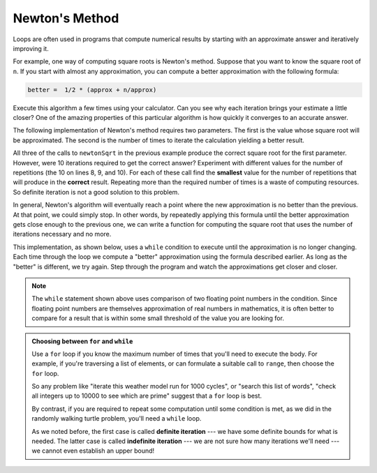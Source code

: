 ..  Copyright (C)  Brad Miller, David Ranum, Jeffrey Elkner, Peter Wentworth, Allen B. Downey, Chris
    Meyers, and Dario Mitchell.  Permission is granted to copy, distribute
    and/or modify this document under the terms of the GNU Free Documentation
    License, Version 1.3 or any later version published by the Free Software
    Foundation; with Invariant Sections being Forward, Prefaces, and
    Contributor List, no Front-Cover Texts, and no Back-Cover Texts.  A copy of
    the license is included in the section entitled "GNU Free Documentation
    License".

.. qnum::
   :prefix: iter-6-
   :start: 1

Newton's Method
---------------

Loops are often used in programs that compute numerical results by starting
with an approximate answer and iteratively improving it.

For example, one way of computing square roots is Newton's method.  Suppose
that you want to know the square root of ``n``. If you start with almost any
approximation, you can compute a better approximation with the following
formula:

.. sourcecode:: python

    better =  1/2 * (approx + n/approx)

Execute this algorithm a few times using your calculator.  Can you
see why each iteration brings your estimate a little closer?  One of the amazing
properties of this particular algorithm is how quickly it converges to an accurate
answer.

The following implementation of Newton's method requires two parameters.  The first is the
value whose square root will be approximated.  The second is the number of times to iterate the
calculation yielding a better result.

.. activecode:: chp07_newtonsdef

    def newtonSqrt(n, howmany):
        approx = 0.5 * n
        for i in range(howmany):
            betterapprox = 0.5 * (approx + n/approx)
            approx = betterapprox
        return betterapprox

    print(newtonSqrt(100, 10))
    print(newtonSqrt(4, 10))
    print(newtonSqrt(1, 10))


All three of the calls to ``newtonSqrt`` in the previous example produce the correct square root for the first parameter.  However, were 10 iterations required to get the correct answer? Experiment with different values for the number of repetitions (the 10 on lines 8, 9, and 10). For each of these call find the **smallest** value for the number of repetitions that will produce in the **correct** result. Repeating more than the required number of times is a waste of computing resources. So definite iteration is not a good solution to this problem.

In general, Newton's algorithm will eventually reach a point where the new approximation is no better than the previous.  At that point, we could simply stop.
In other words, by repeatedly applying this formula until the better approximation gets close
enough to the previous one, we can write a function for computing the square root that uses the number of iterations necessary and no more.

This implementation, as shown below,
uses a ``while`` condition to execute until the approximation is no longer changing.  Each time through the loop we compute a "better" approximation using the formula described earlier.  As long as the "better" is different, we try again.  Step through the program and watch the approximations get closer and closer.

.. activecode:: chp07_sqrtwhile

    def sqrt(n):
        approx = 0.5 * n
        better = 0.5 * (approx + n/approx)
        while better != approx:
            approx = better
            better = 0.5 * (approx + n/approx)
        return approx

    print(sqrt(100))

.. note::

	The ``while`` statement shown above uses comparison of two floating point numbers in the condition.  Since floating point numbers are themselves approximation of real numbers in mathematics, it is often
	better to compare for a result that is within some small threshold of the value you are looking for.

.. admonition:: Choosing between ``for`` and ``while``

   Use a ``for`` loop if you know the maximum number of times that you'll
   need to execute the body.  For example, if you're traversing a list of elements,
   or can formulate a suitable call to ``range``, then choose the ``for`` loop.

   So any problem like "iterate this weather model run for 1000 cycles", or "search this
   list of words", "check all integers up to 10000 to see which are prime" suggest that a ``for`` loop is best.

   By contrast, if you are required to repeat some computation until some condition is
   met, as we did in the randomly walking turtle problem, you'll need a ``while`` loop.

   As we noted before, the first case is called **definite iteration** --- we have some definite bounds for
   what is needed.   The latter case is called **indefinite iteration** --- we are not sure
   how many iterations we'll need --- we cannot even establish an upper bound!


.. index:: algorithm


